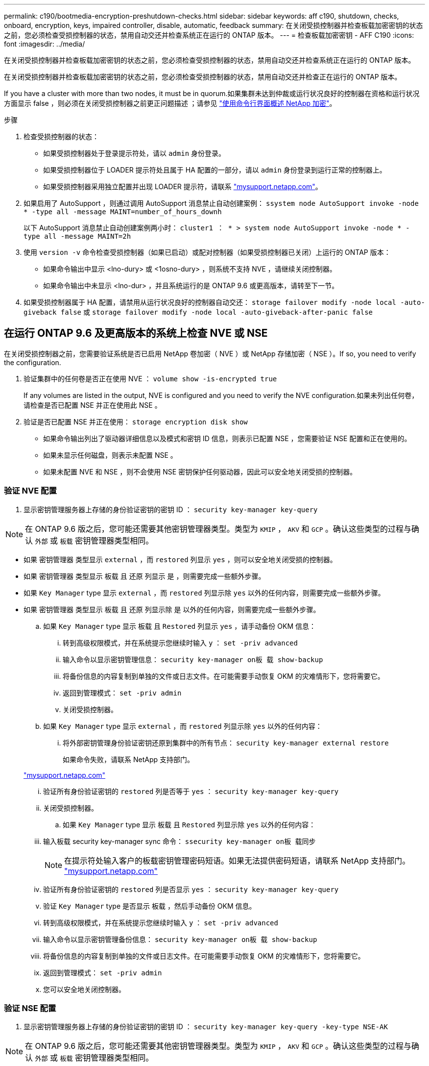 ---
permalink: c190/bootmedia-encryption-preshutdown-checks.html 
sidebar: sidebar 
keywords: aff c190, shutdown, checks, onboard, encryption, keys, impaired controller, disable, automatic, feedback 
summary: 在关闭受损控制器并检查板载加密密钥的状态之前，您必须检查受损控制器的状态，禁用自动交还并检查系统正在运行的 ONTAP 版本。 
---
= 检查板载加密密钥 - AFF C190
:icons: font
:imagesdir: ../media/


[role="lead"]
在关闭受损控制器并检查板载加密密钥的状态之前，您必须检查受损控制器的状态，禁用自动交还并检查系统正在运行的 ONTAP 版本。

在关闭受损控制器并检查板载加密密钥的状态之前，您必须检查受损控制器的状态，禁用自动交还并检查正在运行的 ONTAP 版本。

If you have a cluster with more than two nodes, it must be in quorum.如果集群未达到仲裁或运行状况良好的控制器在资格和运行状况方面显示 false ，则必须在关闭受损控制器之前更正问题描述 ；请参见 link:https://docs.netapp.com/us-en/ontap/encryption-at-rest/index.html["使用命令行界面概述 NetApp 加密"]。

.步骤
. 检查受损控制器的状态：
+
** 如果受损控制器处于登录提示符处，请以 `admin` 身份登录。
** 如果受损控制器位于 LOADER 提示符处且属于 HA 配置的一部分，请以 `admin` 身份登录到运行正常的控制器上。
** 如果受损控制器采用独立配置并出现 LOADER 提示符，请联系 link:http://mysupport.netapp.com/["mysupport.netapp.com"]。


. 如果启用了 AutoSupport ，则通过调用 AutoSupport 消息禁止自动创建案例： `ssystem node AutoSupport invoke -node * -type all -message MAINT=number_of_hours_downh`
+
以下 AutoSupport 消息禁止自动创建案例两小时： `cluster1 ： * > system node AutoSupport invoke -node * -type all -message MAINT=2h`

. 使用 `version -v` 命令检查受损控制器（如果已启动）或配对控制器（如果受损控制器已关闭）上运行的 ONTAP 版本：
+
** 如果命令输出中显示 <lno-dury> 或 <1osno-dury> ，则系统不支持 NVE ，请继续关闭控制器。
** 如果命令输出中未显示 <lno-dur> ，并且系统运行的是 ONTAP 9.6 或更高版本，请转至下一节。


. 如果受损控制器属于 HA 配置，请禁用从运行状况良好的控制器自动交还： `storage failover modify -node local -auto-giveback false` 或 `storage failover modify -node local -auto-giveback-after-panic false`




== 在运行 ONTAP 9.6 及更高版本的系统上检查 NVE 或 NSE

在关闭受损控制器之前，您需要验证系统是否已启用 NetApp 卷加密（ NVE ）或 NetApp 存储加密（ NSE ）。If so, you need to verify the configuration.

. 验证集群中的任何卷是否正在使用 NVE ： `volume show -is-encrypted true`
+
If any volumes are listed in the output, NVE is configured and you need to verify the NVE configuration.如果未列出任何卷，请检查是否已配置 NSE 并正在使用此 NSE 。

. 验证是否已配置 NSE 并正在使用： `storage encryption disk show`
+
** 如果命令输出列出了驱动器详细信息以及模式和密钥 ID 信息，则表示已配置 NSE ，您需要验证 NSE 配置和正在使用的。
** 如果未显示任何磁盘，则表示未配置 NSE 。
** 如果未配置 NVE 和 NSE ，则不会使用 NSE 密钥保护任何驱动器，因此可以安全地关闭受损的控制器。






=== 验证 NVE 配置

. 显示密钥管理服务器上存储的身份验证密钥的密钥 ID ： `security key-manager key-query`



NOTE: 在 ONTAP 9.6 版之后，您可能还需要其他密钥管理器类型。类型为 `KMIP` ， `AKV` 和 `GCP` 。确认这些类型的过程与确认 `外部` 或 `板载` 密钥管理器类型相同。

* 如果 `密钥管理器` 类型显示 `external` ，而 `restored` 列显示 `yes` ，则可以安全地关闭受损的控制器。
* 如果 `密钥管理器` 类型显示 `板载` 且 `还原` 列显示 `是` ，则需要完成一些额外步骤。
* 如果 `Key Manager` type 显示 `external` ，而 `restored` 列显示除 `yes` 以外的任何内容，则需要完成一些额外步骤。
* 如果 `密钥管理器` 类型显示 `板载` 且 `还原` 列显示除 `是` 以外的任何内容，则需要完成一些额外步骤。
+
.. 如果 `Key Manager` type 显示 `板载` 且 `Restored` 列显示 `yes` ，请手动备份 OKM 信息：
+
... 转到高级权限模式，并在系统提示您继续时输入 `y` ： `set -priv advanced`
... 输入命令以显示密钥管理信息： `security key-manager on板 载 show-backup`
... 将备份信息的内容复制到单独的文件或日志文件。在可能需要手动恢复 OKM 的灾难情形下，您将需要它。
... 返回到管理模式： `set -priv admin`
... 关闭受损控制器。


.. 如果 `Key Manager` type 显示 `external` ，而 `restored` 列显示除 `yes` 以外的任何内容：
+
... 将外部密钥管理身份验证密钥还原到集群中的所有节点： `security key-manager external restore`
+
如果命令失败，请联系 NetApp 支持部门。

+
http://mysupport.netapp.com/["mysupport.netapp.com"]

... 验证所有身份验证密钥的 `restored` 列是否等于 `yes` ： `security key-manager key-query`
... 关闭受损控制器。


.. 如果 `Key Manager` type 显示 `板载` 且 `Restored` 列显示除 `yes` 以外的任何内容：
+
... 输入板载 security key-manager sync 命令： `ssecurity key-manager on板 载同步`
+

NOTE: 在提示符处输入客户的板载密钥管理密码短语。如果无法提供密码短语，请联系 NetApp 支持部门。 http://mysupport.netapp.com/["mysupport.netapp.com"]

... 验证所有身份验证密钥的 `restored` 列是否显示 `yes` ： `security key-manager key-query`
... 验证 `Key Manager` type 是否显示 `板载` ，然后手动备份 OKM 信息。
... 转到高级权限模式，并在系统提示您继续时输入 `y` ： `set -priv advanced`
... 输入命令以显示密钥管理备份信息： `security key-manager on板 载 show-backup`
... 将备份信息的内容复制到单独的文件或日志文件。在可能需要手动恢复 OKM 的灾难情形下，您将需要它。
... 返回到管理模式： `set -priv admin`
... 您可以安全地关闭控制器。








=== 验证 NSE 配置

. 显示密钥管理服务器上存储的身份验证密钥的密钥 ID ： `security key-manager key-query -key-type NSE-AK`



NOTE: 在 ONTAP 9.6 版之后，您可能还需要其他密钥管理器类型。类型为 `KMIP` ， `AKV` 和 `GCP` 。确认这些类型的过程与确认 `外部` 或 `板载` 密钥管理器类型相同。

* 如果 `密钥管理器` 类型显示 `external` ，而 `restored` 列显示 `yes` ，则可以安全地关闭受损的控制器。
* 如果 `密钥管理器` 类型显示 `板载` 且 `还原` 列显示 `是` ，则需要完成一些额外步骤。
* 如果 `Key Manager` type 显示 `external` ，而 `restored` 列显示除 `yes` 以外的任何内容，则需要完成一些额外步骤。
* 如果 `Key Manager` type 显示 `external` ，而 `restored` 列显示除 `yes` 以外的任何内容，则需要完成一些额外步骤。
+
.. 如果 `Key Manager` type 显示 `板载` 且 `Restored` 列显示 `yes` ，请手动备份 OKM 信息：
+
... 转到高级权限模式，并在系统提示您继续时输入 `y` ： `set -priv advanced`
... 输入命令以显示密钥管理信息： `security key-manager on板 载 show-backup`
... 将备份信息的内容复制到单独的文件或日志文件。在可能需要手动恢复 OKM 的灾难情形下，您将需要它。
... 返回到管理模式： `set -priv admin`
... 您可以安全地关闭控制器。


.. 如果 `Key Manager` type 显示 `external` ，而 `restored` 列显示除 `yes` 以外的任何内容：
+
... 输入板载 security key-manager sync 命令： `ssecurity key-manager external sync`
+
如果命令失败，请联系 NetApp 支持部门。

+
http://mysupport.netapp.com/["mysupport.netapp.com"]

... 验证所有身份验证密钥的 `restored` 列是否等于 `yes` ： `security key-manager key-query`
... 您可以安全地关闭控制器。


.. 如果 `Key Manager` type 显示 `板载` 且 `Restored` 列显示除 `yes` 以外的任何内容：
+
... 输入板载 security key-manager sync 命令： `ssecurity key-manager on板 载同步`
+
在提示符处输入客户的板载密钥管理密码短语。如果无法提供密码短语，请联系 NetApp 支持部门。

+
http://mysupport.netapp.com/["mysupport.netapp.com"]

... 验证所有身份验证密钥的 `restored` 列是否显示 `yes` ： `security key-manager key-query`
... 验证 `Key Manager` type 是否显示 `板载` ，然后手动备份 OKM 信息。
... 转到高级权限模式，并在系统提示您继续时输入 `y` ： `set -priv advanced`
... 输入命令以显示密钥管理备份信息： `security key-manager on板 载 show-backup`
... 将备份信息的内容复制到单独的文件或日志文件。在可能需要手动恢复 OKM 的灾难情形下，您将需要它。
... 返回到管理模式： `set -priv admin`
... 您可以安全地关闭控制器。





